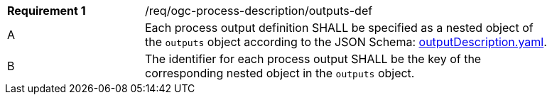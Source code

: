 [[req_ogc-process-description_outputs-def]]
[width="90%",cols="2,6a"]
|===
|*Requirement {counter:req-id}* |/req/ogc-process-description/outputs-def +
^|A |Each process output definition SHALL be specified as a nested object of the `outputs` object according to the JSON Schema: https://raw.githubusercontent.com/opengeospatial/ogcapi-processes/master/core/openapi/schemas/outputDescription.yaml[outputDescription.yaml].
^|B |The identifier for each process output SHALL be the key of the corresponding nested object in the `outputs` object.
|===
